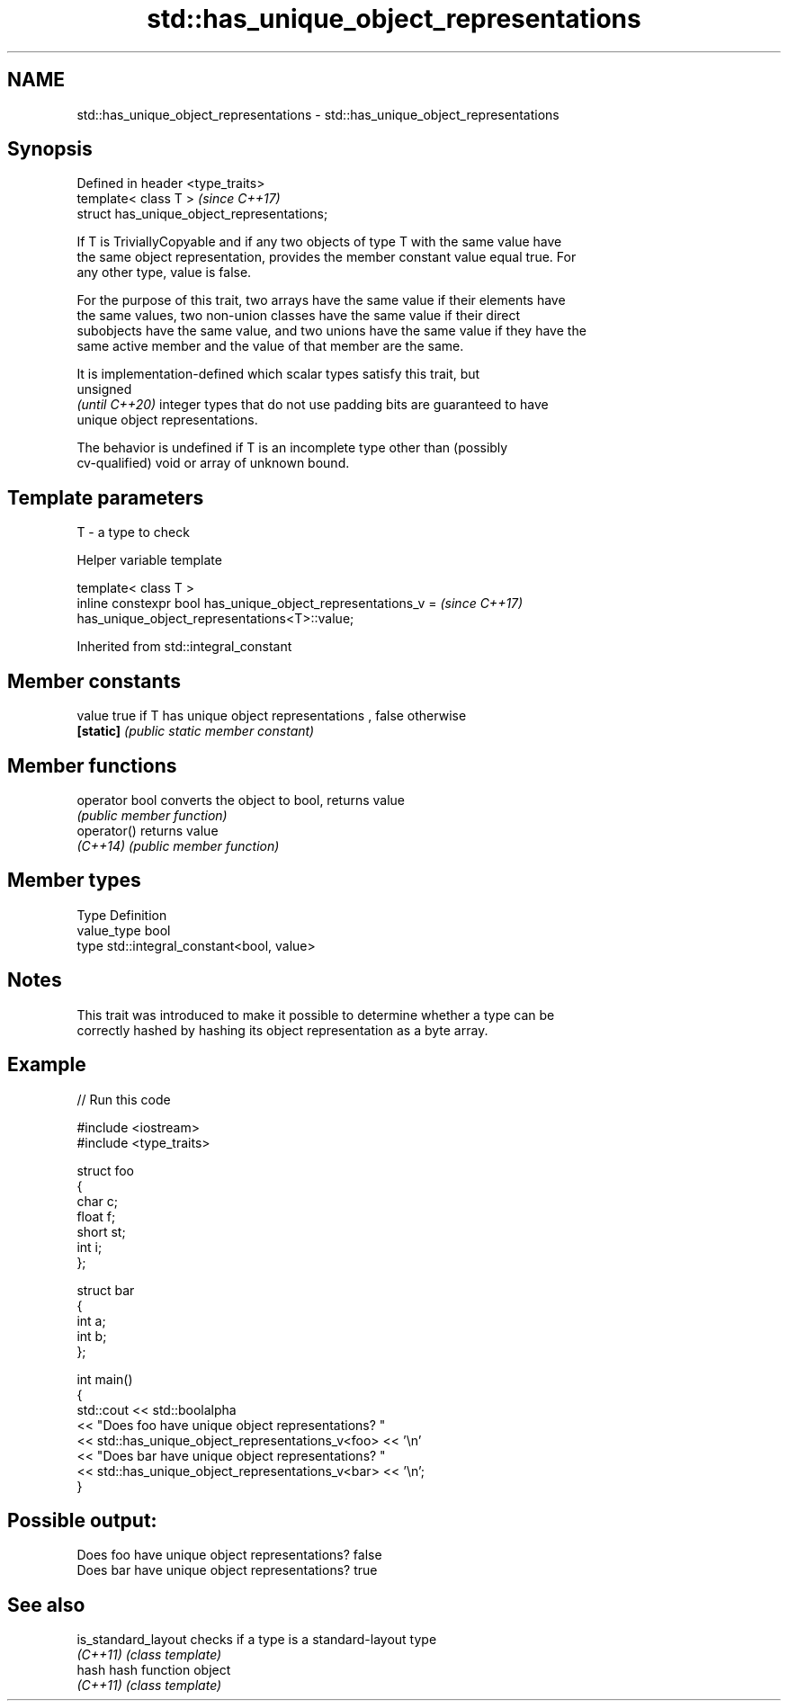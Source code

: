 .TH std::has_unique_object_representations 3 "2019.08.27" "http://cppreference.com" "C++ Standard Libary"
.SH NAME
std::has_unique_object_representations \- std::has_unique_object_representations

.SH Synopsis
   Defined in header <type_traits>
   template< class T >                        \fI(since C++17)\fP
   struct has_unique_object_representations;

   If T is TriviallyCopyable and if any two objects of type T with the same value have
   the same object representation, provides the member constant value equal true. For
   any other type, value is false.

   For the purpose of this trait, two arrays have the same value if their elements have
   the same values, two non-union classes have the same value if their direct
   subobjects have the same value, and two unions have the same value if they have the
   same active member and the value of that member are the same.

   It is implementation-defined which scalar types satisfy this trait, but
   unsigned
   \fI(until C++20)\fP integer types that do not use padding bits are guaranteed to have
   unique object representations.

   The behavior is undefined if T is an incomplete type other than (possibly
   cv-qualified) void or array of unknown bound.

.SH Template parameters

   T - a type to check

  Helper variable template

   template< class T >
   inline constexpr bool has_unique_object_representations_v =            \fI(since C++17)\fP
   has_unique_object_representations<T>::value;

Inherited from std::integral_constant

.SH Member constants

   value    true if T has unique object representations , false otherwise
   \fB[static]\fP \fI(public static member constant)\fP

.SH Member functions

   operator bool converts the object to bool, returns value
                 \fI(public member function)\fP
   operator()    returns value
   \fI(C++14)\fP       \fI(public member function)\fP

.SH Member types

   Type       Definition
   value_type bool
   type       std::integral_constant<bool, value>

.SH Notes

   This trait was introduced to make it possible to determine whether a type can be
   correctly hashed by hashing its object representation as a byte array.

.SH Example

   
// Run this code

 #include <iostream>
 #include <type_traits>

 struct foo
 {
     char c;
     float f;
     short st;
     int i;
 };

 struct bar
 {
     int a;
     int b;
 };

 int main()
 {
      std::cout  << std::boolalpha
                 << "Does foo have unique object representations? "
                 << std::has_unique_object_representations_v<foo> << '\\n'
                 << "Does bar have unique object representations? "
                 << std::has_unique_object_representations_v<bar> << '\\n';
 }

.SH Possible output:

 Does foo have unique object representations? false
 Does bar have unique object representations? true

.SH See also

   is_standard_layout checks if a type is a standard-layout type
   \fI(C++11)\fP            \fI(class template)\fP
   hash               hash function object
   \fI(C++11)\fP            \fI(class template)\fP
